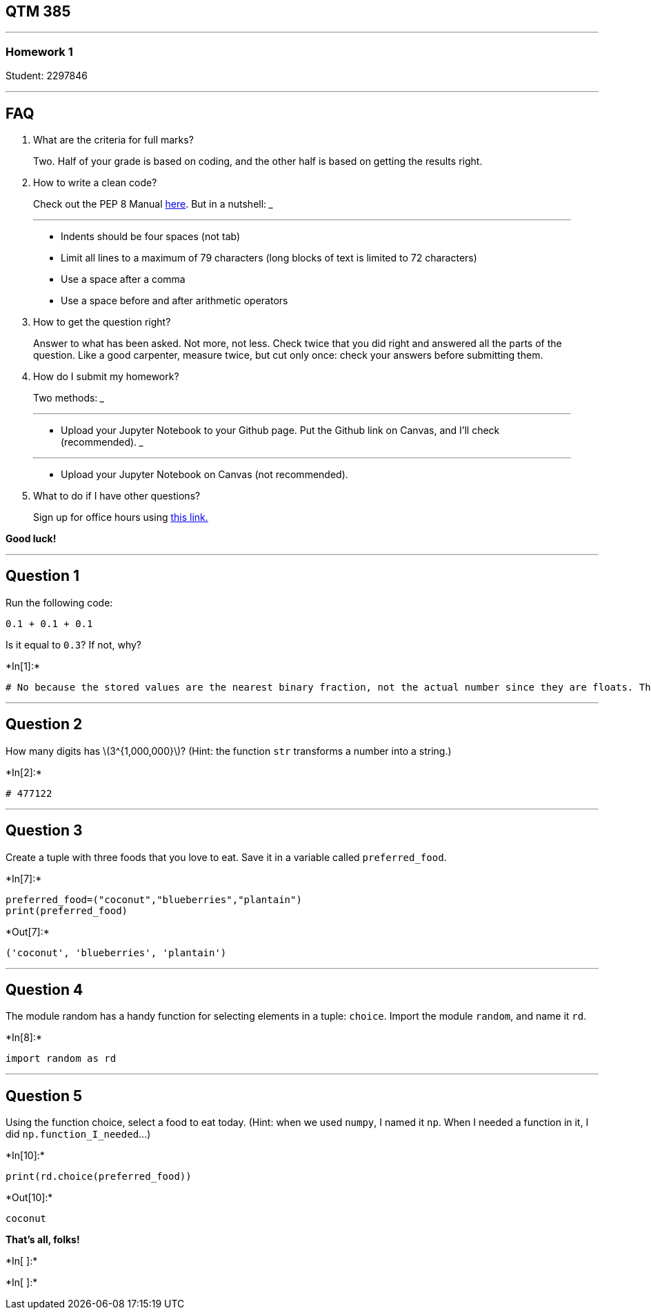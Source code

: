 == QTM 385

'''''

=== Homework 1

Student: 2297846

'''''

== FAQ

[arabic]
. What are the criteria for full marks?

____
Two. Half of your grade is based on coding, and the other half is based
on getting the results right.
____

[arabic, start=2]
. How to write a clean code?

____
Check out the PEP 8 Manual
https://www.python.org/dev/peps/pep-0008/[here]. But in a nutshell:
___

___
* Indents should be four spaces (not tab)
* Limit all lines to a maximum of 79 characters (long blocks of text is
limited to 72 characters)
* Use a space after a comma
* Use a space before and after arithmetic operators
____

[arabic, start=3]
. How to get the question right?

____
Answer to what has been asked. Not more, not less. Check twice that you
did right and answered all the parts of the question. Like a good
carpenter, measure twice, but cut only once: check your answers before
submitting them.
____

[arabic, start=4]
. How do I submit my homework?

____
Two methods:
___

___
* Upload your Jupyter Notebook to your Github page. Put the Github link
on Canvas, and I’ll check (recommended).
___

___
* Upload your Jupyter Notebook on Canvas (not recommended).
____

[arabic, start=5]
. What to do if I have other questions?

____
Sign up for office hours using
https://calendly.com/umberto-mignozzetti/office-hours[this link.]
____

*Good luck!*

'''''

== Question 1

Run the following code:

....
0.1 + 0.1 + 0.1
....

Is it equal to `0.3`? If not, why?


+*In[1]:*+
[source, ipython3]
----
# No because the stored values are the nearest binary fraction, not the actual number since they are floats. Therefore, the code would equal approximately .3 when values are added together.
----

'''''

== Question 2

How many digits has latexmath:[$3^{1,000,000}$]? (Hint: the function
`str` transforms a number into a string.)


+*In[2]:*+
[source, ipython3]
----
# 477122
----

'''''

== Question 3

Create a tuple with three foods that you love to eat. Save it in a
variable called `preferred_food`.


+*In[7]:*+
[source, ipython3]
----
preferred_food=("coconut","blueberries","plantain")
print(preferred_food)
----


+*Out[7]:*+
----
('coconut', 'blueberries', 'plantain')
----

'''''

== Question 4

The module random has a handy function for selecting elements in a
tuple: `choice`. Import the module `random`, and name it `rd`.


+*In[8]:*+
[source, ipython3]
----
import random as rd
----

'''''

== Question 5

Using the function choice, select a food to eat today. (Hint: when we
used `numpy`, I named it `np`. When I needed a function in it, I did
`np.function_I_needed`…)


+*In[10]:*+
[source, ipython3]
----
print(rd.choice(preferred_food)) 
----


+*Out[10]:*+
----
coconut
----

*That’s all, folks!*


+*In[ ]:*+
[source, ipython3]
----

----


+*In[ ]:*+
[source, ipython3]
----

----
